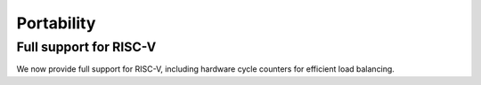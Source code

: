 Portability
^^^^^^^^^^^

Full support for RISC-V
"""""""""""""""""""""""
We now provide full support for RISC-V, including hardware
cycle counters for efficient load balancing.

